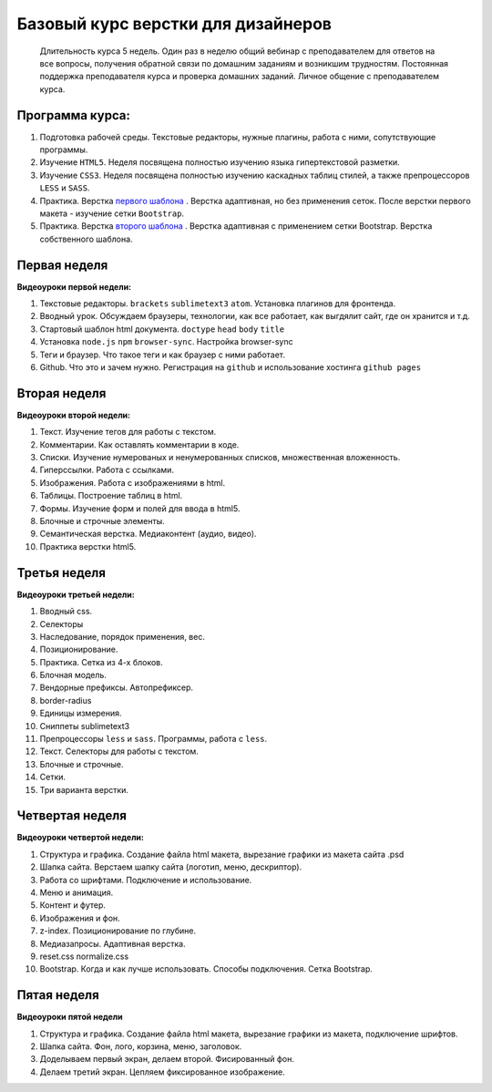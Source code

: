 ***********************************
Базовый курс верстки для дизайнеров
***********************************

	Длительность курса 5 недель. Один раз в неделю общий вебинар с преподавателем для ответов на все вопросы, получения обратной связи по домашним заданиям и возникшим трудностям. Постоянная поддержка преподавателя курса и проверка домашних заданий. Личное общение с преподавателем курса.


Программа курса:
================


#. Подготовка рабочей среды. Текстовые редакторы, нужные плагины, работа с ними, сопутствующие программы.
#. Изучение ``HTML5``. Неделя посвящена полностью изучению языка гипертекстовой разметки.
#. Изучение ``CSS3``. Неделя посвящена полностью изучению каскадных таблиц стилей, а также препроцессоров ``LESS`` и ``SASS``.
#. Практика. Верстка  `первого шаблона`_ . Верстка адаптивная, но без применения сеток. После верстки первого макета - изучение сетки ``Bootstrap``.
#. Практика. Верстка  `второго шаблона`_ . Верстка адаптивная с применением сетки Bootstrap. Верстка собственного шаблона.

Первая неделя
=============

**Видеоуроки первой недели:**

#. Текстовые редакторы. ``brackets`` ``sublimetext3`` ``atom``. Установка плагинов для фронтенда.
#. Вводный урок. Обсуждаем браузеры, технологии, как все работает, как выгдялит сайт, где он хранится и т.д.
#. Стартовый шаблон html документа. ``doctype`` ``head`` ``body`` ``title`` 
#. Установка ``node.js`` ``npm`` ``browser-sync``. Настройка browser-sync
#. Теги и браузер. Что такое теги и как браузер с ними работает.
#. Github. Что это и зачем нужно. Регистрация на ``github`` и использование хостинга ``github pages``

Вторая неделя
=============

**Видеоуроки второй недели:**

#. Текст. Изучение тегов для работы с текстом. 
#. Комментарии. Как оставлять комментарии в коде.
#. Списки. Изучение нумерованых и ненумерованных списков, множественная вложенность.
#. Гиперссылки. Работа с ссылками.
#. Изображения. Работа с изображениями в html.
#. Таблицы. Построение таблиц в html.
#. Формы. Изучение форм и полей для ввода в html5.
#. Блочные и строчные элементы. 
#. Семантическая верстка. Медиаконтент (аудио, видео).
#. Практика верстки html5.
   

Третья неделя
=============

**Видеоуроки третьей недели:**

#. Вводный css.
#. Селекторы
#. Наследование, порядок применения, вес.
#. Позиционирование.
#. Практика. Сетка из 4-х блоков.
#. Блочная модель.
#. Вендорные префиксы. Автопрефиксер.
#. border-radius
#. Единицы измерения.
#. Сниппеты sublimetext3
#. Препроцессоры ``less`` и ``sass``. Программы, работа с ``less``.
#. Текст. Селекторы для работы с текстом.
#. Блочные и строчные.
#. Сетки. 
#. Три варианта верстки.
   
Четвертая неделя
================

**Видеоуроки четвертой недели:**

#. Структура и графика. Создание файла html макета, вырезание графики из макета сайта .psd
#. Шапка сайта. Верстаем шапку сайта (логотип, меню, дескриптор).
#. Работа со шрифтами. Подключение и использование.
#. Меню и анимация. 
#. Контент и футер.
#. Изображения и фон.
#. z-index. Позиционирование по глубине.
#. Медиазапросы. Адаптивная верстка.
#. reset.css normalize.css
#. Bootstrap. Когда и как лучше использовать. Способы подключения. Сетка Bootstrap.

Пятая неделя
============

**Видеоуроки пятой недели**

#. Структура и графика. Создание файла html макета, вырезание графики из макета, подключение шрифтов.
#. Шапка сайта. Фон, лого, корзина, меню, заголовок.
#. Доделываем первый экран, делаем второй. Фисированный фон.
#. Делаем третий экран. Цепляем фиксированное изображение.




.. _первого шаблона: https://didgugan.github.io/site4/

.. _второго шаблона: https://didgugan.github.io/site5/

